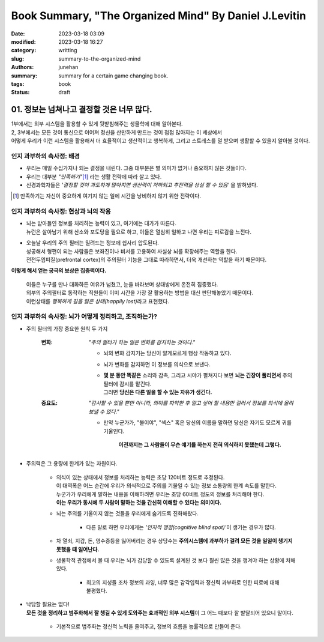 Book Summary, "The Organized Mind" By Daniel J.Levitin
######################################################

:date: 2023-03-18 03:09
:modified: 2023-03-18 16:27
:category: writting
:slug: summary-to-the-organized-mind
:authors: junehan
:summary: summary for a certain game changing book.
:tags: book
:status: draft

01. 정보는 넘쳐나고 결정할 것은 너무 많다.
------------------------------------------

| 1부에서는 외부 시스템을 활용할 수 있게 뒷받침해주는 생물학에 대해 알아본다.
| 2, 3부에서는 모든 것이 통신으로 이어져 정신을 산만하게 만드는 것이 점점 많아지는 이 세상에서
| 어떻게 우리가 이런 시스템을 활용해서 더 효율적이고 생산적이고 행복하게, 그리고 스트레스를 덜 받으며 생활할 수 있을지 알아볼 것이다.


인지 과부하의 속사정: 배경
^^^^^^^^^^^^^^^^^^^^^^^^^^

- 우리는 매일 수십가지나 되는 결정을 내린다. 그중 대부분은 별 의미가 없거나 중요하지 않은 것들이다.
- 우리는 대부분 *"만족하기"*\ [#]_ 라는 생활 전략에 따라 살고 있다.
- 신경과학자들은 *'결정할 것이 과도하게 많아지면 생산력이 저하되고 추진력을 상실 할 수 있음'* 을 밝혀냈다.

.. [#] 만족하기는 자신이 중요하게 여기지 않는 일에 시간을 낭비하지 않기 위한 전략이다.\

인지 과부하의 속사정: 현상과 뇌의 작용
^^^^^^^^^^^^^^^^^^^^^^^^^^^^^^^^^^^^^^

- | 뇌는 받아들인 정보를 처리하는 능력이 있고, 여기에는 대가가 따른다.
  | 뉴런은 살아남기 위해 산소와 포도당을 필요로 하고, 이들은 열심히 일하고 나면 우리는 피로감을 느낀다.
- | 오늘날 우리의 주의 필터는 밀려드는 정보에 쉽사리 압도된다.
  | 성공해서 형편이 되는 사람들은 보좌진이나 비서를 고용하여 사실상 뇌를 확장해주는 역할을 한다.
  | 전전두엽피질(prefrontal cortex)의 주의필터 기능을 그대로 따라하면서, 더욱 개선하는 역할을 하기 때문이다.

**이렇게 해서 얻는 궁극의 보상은 집중력이다.**

   | 이들은 누구를 만나 대화하든 여유가 넘쳤고, 눈을 바라보며 상대방에게 온전히 집중했다.
   | 외부의 주의필터로 동작하는 직원들이 이미 시간을 가장 잘 활용하는 방법을 대신 판단해놓았기 때문이다.
   | 이런상태를 *행복하게 길을 잃은 상태(happily lost)*\라고 표현했다.

인지 과부하의 속사정: 뇌가 어떻게 정리하고, 조직하는가?
^^^^^^^^^^^^^^^^^^^^^^^^^^^^^^^^^^^^^^^^^^^^^^^^^^^^^^^

- 주의 필터의 가장 중요한 원칙 두 가지

   :변화: *"주의 필터가 하는 일은 변화를 감지하는 것이다."*

      - 뇌의 변화 감지기는 당신이 알게모르게 행상 작동하고 있다.
      - 뇌가 변화를 감지하면 이 정보를 의식으로 보낸다.
      - | **몇 분 동안 똑같은** 소리와 감촉, 그리고 시야가 펼쳐지다 보면 **뇌는 긴장이 풀리면서** 주의필터에 감시를 맡긴다.
        | 그러면 **당신은 다른 일을 할 수 있는 자유가 생긴다.**

   :중요도: *"감시할 수 있을 뿐만 아니라, 의미를 파악한 후 알고 싶어 할 내용만 걸러서 정보를 의식에 올려보낼 수 있다."*

      - 만약 누군가가, "불이야", "섹스" 혹은 당신의 이름을 말하면 당신은 자기도 모르게 귀를 기울인다.

         **이전까지는 그 사람들이 무슨 얘기를 하는지 전혀 의식하지 못했는데 그렇다.**

- 주의력은 그 용량에 한계가 있는 자원이다.

   - | 의식이 있는 상태에서 정보를 처리하는 능력은 초당 120비트 정도로 추정된다.
     | 이 대역폭은 어느 순간에 우리가 의식적으로 주의를 기울일 수 있는 정보 소통량의 한계 속도를 말한다.
     | 누군가가 우리에게 말하는 내용을 이해하려면 우리는 초당 60비트 정도의 정보를 처리해야 한다.
     | **이는 우리가 동시에 두 사람이 말하는 것을 간신히 이해할 수 있다는 의미이다.**
   - 뇌는 주의를 기울이지 않는 것들을 우리에게 숨기도록 진화해왔다.

      - 다른 말로 하면 우리에게는 *'인지적 맹점(cognitive blind spot)'*\이 생기는 경우가 많다.

   - 차 열쇠, 지갑, 돈, 영수증등을 잃어버리는 경우 상당수는 **주의시스템에 과부하가 걸려 모든 것을 일일이 챙기지 못했을 때 일어난다.**

   - 생물학적 관점에서 볼 때 우리는 뇌가 감당할 수 있도록 설계된 것 보다 훨씬 많은 것을 챙겨야 하는 상황에 처해 있다.

      - 최고의 지성들 조차 정보의 과잉, 너무 많은 감각입력과 정신력 과부하로 인한 피로에 대해 불평했다.

- | 낙담할 필요는 없다!
  | **모든 것을 정리하고 범주화해서 잘 챙길 수 있게 도와주는 효과적인 외부 시스템**\이 그 어느 때보다 잘 발달되어 있으니 말이다.

   - 기본적으로 범주화는 정신적 노력을 줄여주고, 정보의 흐름을 능률적으로 만들어 준다.

